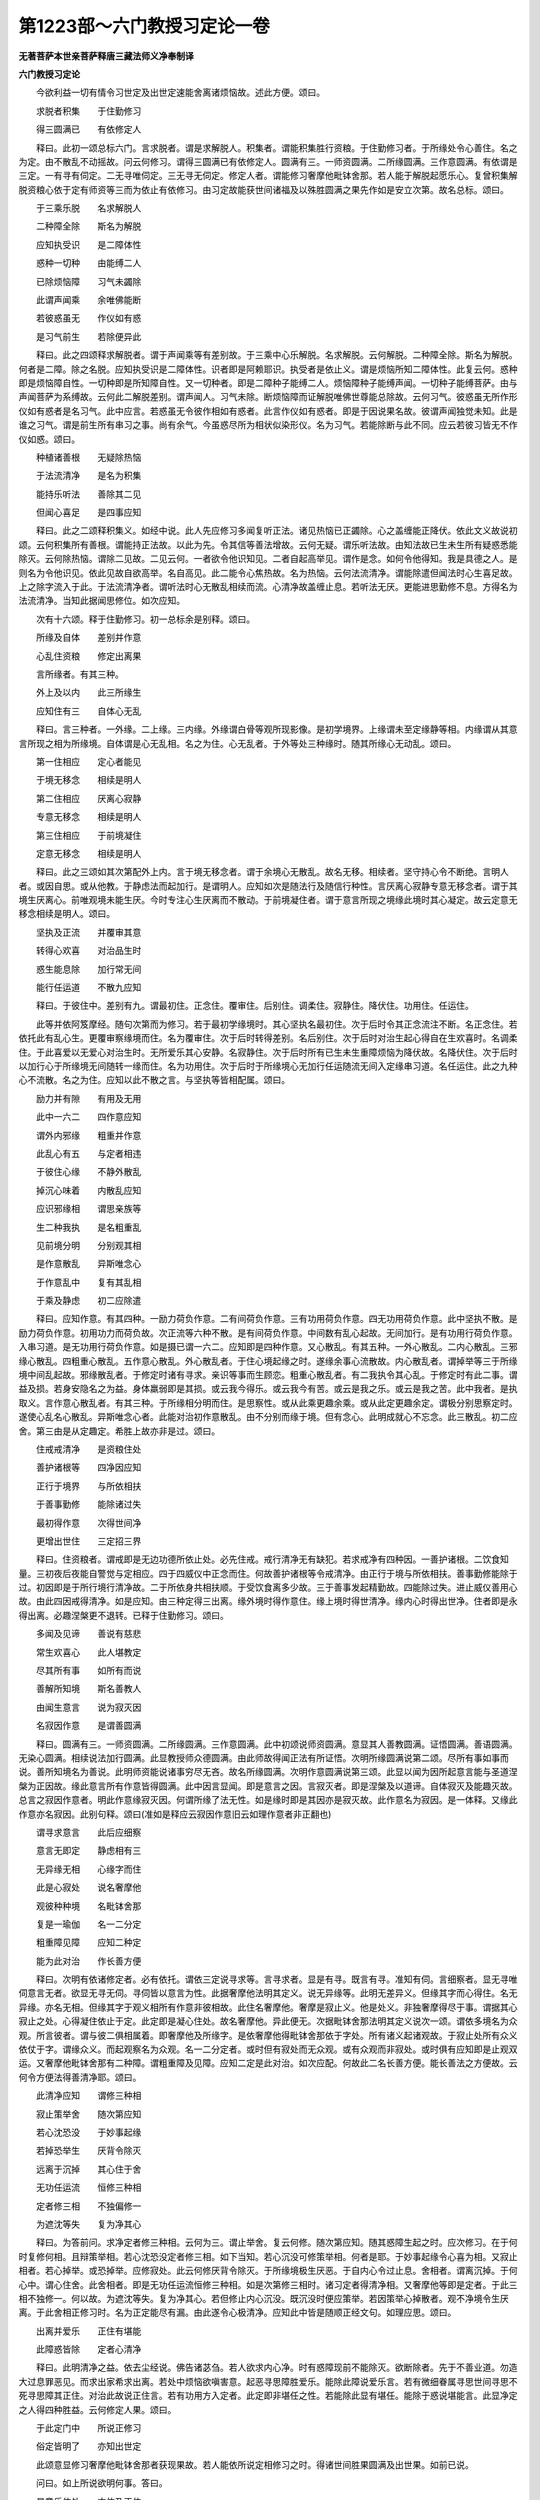第1223部～六门教授习定论一卷
================================

**无著菩萨本世亲菩萨释唐三藏法师义净奉制译**

**六门教授习定论**


　　今欲利益一切有情令习世定及出世定速能舍离诸烦恼故。述此方便。颂曰。

　　求脱者积集　　于住勤修习

　　得三圆满已　　有依修定人

　　释曰。此初一颂总标六门。言求脱者。谓是求解脱人。积集者。谓能积集胜行资粮。于住勤修习者。于所缘处令心善住。名之为定。由不散乱不动摇故。问云何修习。谓得三圆满已有依修定人。圆满有三。一师资圆满。二所缘圆满。三作意圆满。有依谓是三定。一有寻有伺定。二无寻唯伺定。三无寻无伺定。修定人者。谓能修习奢摩他毗钵舍那。若人能于解脱起愿乐心。复曾积集解脱资粮心依于定有师资等三而为依止有依修习。由习定故能获世间诸福及以殊胜圆满之果先作如是安立次第。故名总标。颂曰。

　　于三乘乐脱　　名求解脱人

　　二种障全除　　斯名为解脱

　　应知执受识　　是二障体性

　　惑种一切种　　由能缚二人

　　已除烦恼障　　习气未蠲除

　　此谓声闻乘　　余唯佛能断

　　若彼惑虽无　　作仪如有惑

　　是习气前生　　若除便异此

　　释曰。此之四颂释求解脱者。谓于声闻乘等有差别故。于三乘中心乐解脱。名求解脱。云何解脱。二种障全除。斯名为解脱。何者是二障。除之名脱。应知执受识是二障体性。识者即是阿赖耶识。执受者是依止义。谓是烦恼所知二障体性。此复云何。惑种即是烦恼障自性。一切种即是所知障自性。又一切种者。即是二障种子能缚二人。烦恼障种子能缚声闻。一切种子能缚菩萨。由与声闻菩萨为系缚故。云何此二解脱差别。谓声闻人。习气未除。断烦恼障而证解脱唯佛世尊能总除故。云何习气。彼惑虽无所作形仪如有惑者是名习气。此中应言。若惑虽无令彼作相如有惑者。此言作仪如有惑者。即是于因说果名故。彼谓声闻独觉未知。此是谁之习气。谓是前生所有串习之事。尚有余气。今虽惑尽所为相状似染形仪。名为习气。若能除断与此不同。应云若彼习皆无不作仪如惑。颂曰。

　　种植诸善根　　无疑除热恼

　　于法流清净　　是名为积集

　　能持乐听法　　善除其二见

　　但闻心喜足　　是四事应知

　　释曰。此之二颂释积集义。如经中说。此人先应修习多闻复听正法。诸见热恼已正蠲除。心之盖缠能正降伏。依此文义故说初颂。云何积集所有善根。谓能持正法故。以此为先。令其信等善法增故。云何无疑。谓乐听法故。由知法故已生未生所有疑惑悉能除灭。云何除热恼。谓除二见故。二见云何。一者欲令他识知见。二者自起高举见。谓作是念。如何令他得知。我是具德之人。是则名为令他识见。依此见故自欲高举。名自高见。此二能令心焦热故。名为热恼。云何法流清净。谓能除遣但闻法时心生喜足故。上之除字流入于此。于法流清净者。谓听法时心无散乱相续而流。心清净故盖缠止息。若听法无厌。更能进思勤修不息。方得名为法流清净。当知此据闻思修位。如次应知。

　　次有十六颂。释于住勤修习。初一总标余是别释。颂曰。

　　所缘及自体　　差别并作意

　　心乱住资粮　　修定出离果

　　言所缘者。有其三种。

　　外上及以内　　此三所缘生

　　应知住有三　　自体心无乱

　　释曰。言三种者。一外缘。二上缘。三内缘。外缘谓白骨等观所现影像。是初学境界。上缘谓未至定缘静等相。内缘谓从其意言所现之相为所缘境。自体谓是心无乱相。名之为住。心无乱者。于外等处三种缘时。随其所缘心无动乱。颂曰。

　　第一住相应　　定心者能见

　　于境无移念　　相续是明人

　　第二住相应　　厌离心寂静

　　专意无移念　　相续是明人

　　第三住相应　　于前境凝住

　　定意无移念　　相续是明人

　　释曰。此之三颂如其次第配外上内。言于境无移念者。谓于余境心无散乱。故名无移。相续者。坚守持心令不断绝。言明人者。或因自思。或从他教。于静虑法而起加行。是谓明人。应知如次是随法行及随信行种性。言厌离心寂静专意无移念者。谓于其境生厌离心。前唯观境未能生厌。今时专注心生厌离而不散动。于前境凝住者。谓于意言所现之境缘此境时其心凝定。故云定意无移念相续是明人。颂曰。

　　坚执及正流　　并覆审其意

　　转得心欢喜　　对治品生时

　　惑生能息除　　加行常无间

　　能行任运道　　不散九应知

　　释曰。于彼住中。差别有九。谓最初住。正念住。覆审住。后别住。调柔住。寂静住。降伏住。功用住。任运住。

　　此等并依阿笈摩经。随句次第而为修习。若于最初学缘境时。其心坚执名最初住。次于后时令其正念流注不断。名正念住。若依托此有乱心生。更覆审察缘境而住。名为覆审住。次于后时转得差别。名后别住。次于后时对治生起心得自在生欢喜时。名调柔住。于此喜爱以无爱心对治生时。无所爱乐其心安静。名寂静住。次于后时所有已生未生重障烦恼为降伏故。名降伏住。次于后时以加行心于所缘境无间随转一缘而住。名为功用住。次于后时于所缘境心无加行任运随流无间入定缘串习道。名任运住。此之九种心不流散。名之为住。应知以此不散之言。与坚执等皆相配属。颂曰。

　　励力并有隙　　有用及无用

　　此中一六二　　四作意应知

　　谓外内邪缘　　粗重并作意

　　此乱心有五　　与定者相违

　　于彼住心缘　　不静外散乱

　　掉沉心味着　　内散乱应知

　　应识邪缘相　　谓思亲族等

　　生二种我执　　是名粗重乱

　　见前境分明　　分别观其相

　　是作意散乱　　异斯唯念心

　　于作意乱中　　复有其乱相

　　于乘及静虑　　初二应除遣

　　释曰。应知作意。有其四种。一励力荷负作意。二有间荷负作意。三有功用荷负作意。四无功用荷负作意。此中坚执不散。是励力荷负作意。初用功力而荷负故。次正流等六种不散。是有间荷负作意。中间数有乱心起故。无间加行。是有功用行荷负作意。入串习道。是无功用行荷负作意。如是摄已谓一六二。应知即是四种作意。又心散乱。有其五种。一外心散乱。二内心散乱。三邪缘心散乱。四粗重心散乱。五作意心散乱。外心散乱者。于住心境起缘之时。遂缘余事心流散故。内心散乱者。谓掉举等三于所缘境中间乱起故。邪缘散乱者。于修定时诸有寻求。亲识等事而生顾恋。粗重心散乱者。有二我执令其心乱。于修定时有此二事。谓益及损。若身安隐名之为益。身体羸弱即是其损。或云我今得乐。或云我今有苦。或云是我之乐。或云是我之苦。此中我者。是执取义。言作意心散乱者。有其三种。于所缘相分明而住。是思察性。或从此乘更趣余乘。或从此定更趣余定。谓极分别思察定时。遂使心乱名心散乱。异斯唯念心者。此能对治初作意散乱。由不分别而缘于境。但有念心。此明成就心不忘念。此三散乱。初二应舍。第三由是从定趣定。希胜上故亦非是过。颂曰。

　　住戒戒清净　　是资粮住处

　　善护诸根等　　四净因应知

　　正行于境界　　与所依相扶

　　于善事勤修　　能除诸过失

　　最初得作意　　次得世间净

　　更增出世住　　三定招三界

　　释曰。住资粮者。谓戒即是无边功德所依止处。必先住戒。戒行清净无有缺犯。若求戒净有四种因。一善护诸根。二饮食知量。三初夜后夜能自警觉与定相应。四于四威仪中正念而住。何故善护诸根等令戒清净。由正行于境与所依相扶。善事勤修能除于过。初因即是于所行境行清净故。二于所依身共相扶顺。于受饮食离多少故。三于善事发起精勤故。四能除过失。进止威仪善用心故。由此四因戒得清净。如是应知。由三种定得三出离。缘外境时得作意住。缘上境时得世清净。缘内心时得出世净。住者即是永得出离。必趣涅槃更不退转。已释于住勤修习。颂曰。

　　多闻及见谛　　善说有慈悲

　　常生欢喜心　　此人堪教定

　　尽其所有事　　如所有而说

　　善解所知境　　斯名善教人

　　由闻生意言　　说为寂灭因

　　名寂因作意　　是谓善圆满

　　释曰。圆满有三。一师资圆满。二所缘圆满。三作意圆满。此中初颂说师资圆满。意显其人善教圆满。证悟圆满。善语圆满。无染心圆满。相续说法加行圆满。此显教授师众德圆满。由此师故得闻正法有所证悟。次明所缘圆满说第二颂。尽所有事如事而说。善所知境名为善说。此明师资能说诸事穷尽无吝。故名所缘圆满。次明作意圆满说第三颂。此显以闻为因所起意言能与圣道涅槃为正因故。缘此意言所有作意皆得圆满。此中因言显闻。即是意言之因。言寂灭者。即是涅槃及以道谛。自体寂灭及能趣灭故。总言之寂因作意者。明此作意缘寂灭因。何谓所缘了法无性。如是缘时即是其因亦是寂灭故。此作意名为寂因。是一体释。又缘此作意亦名寂因。此别句释。颂曰(准如是释应云寂因作意旧云如理作意者非正翻也)

　　谓寻求意言　　此后应细察

　　意言无即定　　静虑相有三

　　无异缘无相　　心缘字而住

　　此是心寂处　　说名奢摩他

　　观彼种种境　　名毗钵舍那

　　复是一瑜伽　　名一二分定

　　粗重障见障　　应知二种定

　　能为此对治　　作长善方便

　　释曰。次明有依诸修定者。必有依托。谓依三定说寻求等。言寻求者。显是有寻。既言有寻。准知有伺。言细察者。显无寻唯伺意言无者。欲显无寻无伺。寻伺皆以意言为性。此据奢摩他法明其定义。说无异缘等。此明无差异义。但缘其字而心得住。名无异缘。亦名无相。但缘其字于观义相所有作意非彼相故。此住名奢摩他。奢摩是寂止义。他是处义。非独奢摩得尽于事。谓据其心寂止之处。心得凝住依止于定。此定即是凝心住处。故名奢摩他。异此便无。次据毗钵舍那法明其定义说次一颂。谓依多境名为众观。所言彼者。谓与彼二俱相属着。即奢摩他及所缘字。是依奢摩他得毗钵舍那依于字处。所有诸义起诸观故。于寂止处所有众义依仗于字。谓缘众义。而起观察名为众观。名一二分定者。或时但有寂处而无众观。或有众观而非寂处。或时俱有应知即是止观双运。又奢摩他毗钵舍那有二种障。谓粗重障及见障。应知二定是此对治。如次应配。何故此二名长善方便。能长善法之方便故。云何令方便法得善清净耶。颂曰。

　　此清净应知　　谓修三种相

　　寂止策举舍　　随次第应知

　　若心沈恐没　　于妙事起缘

　　若掉恐举生　　厌背令除灭

　　远离于沉掉　　其心住于舍

　　无功任运流　　恒修三种相

　　定者修三相　　不独偏修一

　　为遮沈等失　　复为净其心

　　释曰。为答前问。求净定者修三种相。云何为三。谓止举舍。复云何修。随次第应知。随其惑障生起之时。应次修习。在于何时复修何相。且辩策举相。若心沈恐没定者修三相。如下当知。若心沉没可修策举相。何者是耶。于妙事起缘令心喜为相。又寂止相者。若心掉举。或恐掉举。应修寂处。此云何修厌背令除灭。于所缘境极生厌恶。于自内心令过止息。舍相者。谓离沉掉。于何心中。谓心住舍。此舍相者。即是无功任运流恒修三种相。如是次第修三相时。诸习定者得清净相。又奢摩他等即是定者。于此三相不独修一。何以故。为遮沈等失。复为净其心。若但修止内心沉没。既沉没时便应策举。若因策举心掉散者。观不净境令生厌离。于此舍相正修习时。名为正定能尽有漏。由此遂令心极清净。应知此中皆是随顺正经文句。如理应思。颂曰。

　　出离并爱乐　　正住有堪能

　　此障惑皆除　　定者心清净

　　释曰。此明清净之益。依去尘经说。佛告诸苾刍。若人欲求内心净。时有惑障现前不能除灭。欲断除者。先于不善业道。勿造大过息罪恶见。而求出家希求出离。若处中烦恼欲嗔害意。起恶寻思障胜爱乐。能除此障说爱乐言。若有微细眷属寻思世间寻思不死寻思障其正住。对治此故说正住言。若有功用方入定者。此定即非堪任之性。若能除此显有堪任。能除于惑说堪能言。此显净定之人得四种胜益。云何修定人果。颂曰。

　　于此定门中　　所说正修习

　　俗定皆明了　　亦知出世定

　　此颂意显修习奢摩他毗钵舍那者获现果故。若人能依所说定相修习之时。得诸世间胜果圆满及出世果。如前已说。

　　问曰。如上所说欲明何事。答曰。

　　显意乐依处　　本依及正依

　　世间定圆满　　并了于出世

　　释曰。略说义周。为会前事故说斯颂。如最初云。求脱者为显意乐圆满。积集者依处圆满。此明有心修定必须依托积集资粮故。于住勤修习者。显本依圆满。如经中说。佛告诸苾刍。汝等先当依定能尽有漏。是我所说。若欲求出生死海者。离于正定无别方便。得三圆满者。显正依圆满。明师资承禀决定可依。有依修定人者。此显修习圆满。诸有智者如前所说。远离放逸正修行时。世间诸定悉皆圆满。及出世间咸能证悟。显得果圆满。
